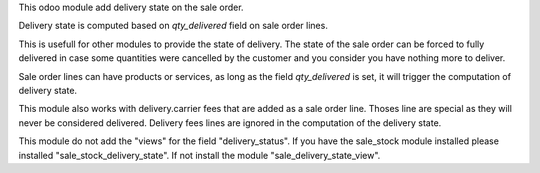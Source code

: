 This odoo module add delivery state on the sale order.

Delivery state is computed based on `qty_delivered` field on sale order lines.

This is usefull for other modules to provide the state of delivery.
The state of the sale order can be forced to fully delivered in case
some quantities were cancelled by the customer and you consider you have
nothing more to deliver.

Sale order lines can have products or services, as long as the field `qty_delivered`
is set, it will trigger the computation of delivery state.

This module also works with delivery.carrier fees that are added as a
sale order line. Thoses line are special as they will never be considered delivered.
Delivery fees lines are ignored in the computation of the delivery state.


This module do not add the "views" for the field "delivery_status".
If you have the sale_stock module installed please installed "sale_stock_delivery_state".
If not install the module "sale_delivery_state_view".
